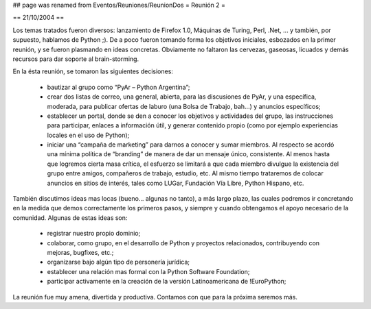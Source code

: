 ## page was renamed from Eventos/Reuniones/ReunionDos
= Reunión 2 =

== 21/10/2004 ==

Los temas tratados fueron diversos: lanzamiento de Firefox 1.0, Máquinas de Turing, Perl, .Net, ... y también, por supuesto, hablamos de Python ;). De a poco fueron tomando forma los objetivos iniciales, esbozados en la primer reunión, y se fueron plasmando en ideas concretas. Obviamente no faltaron las cervezas, gaseosas, licuados y demás recursos para dar soporte al brain-storming.

En la ésta reunión, se tomaron las siguientes decisiones:

 * bautizar al grupo como “PyAr – Python Argentina”;

 * crear dos listas de correo, una general, abierta, para las discusiones de PyAr, y una específica, moderada, para publicar ofertas de laburo (una Bolsa de Trabajo, bah...) y anuncios específicos;

 * establecer un portal, donde se den a conocer los objetivos y actividades del grupo, las instrucciones para participar, enlaces a información útil, y generar contenido propio (como por ejemplo experiencias locales en el uso de Python);

 * iniciar una “campaña de marketing” para darnos a conocer y sumar miembros. Al respecto se acordó una mínima política de “branding” de manera de dar un mensaje único, consistente. Al menos hasta que logremos cierta masa crítica, el esfuerzo se limitará a que cada miembro divulgue la existencia del grupo entre amigos, compañeros de trabajo, estudio, etc. Al mismo tiempo trataremos de colocar anuncios en sitios de interés, tales como LUGar, Fundación Vía Libre, Python Hispano, etc.

También discutimos ideas mas locas (bueno... algunas no tanto), a más largo plazo, las cuales podremos ir concretando en la medida que demos correctamente los primeros pasos, y siempre y cuando obtengamos el apoyo necesario de la comunidad. Algunas de estas ideas son:

 * registrar nuestro propio dominio;

 * colaborar, como grupo, en el desarrollo de Python y proyectos relacionados, contribuyendo con mejoras, bugfixes, etc.;

 * organizarse bajo algún tipo de personería jurídica;

 * establecer una relación mas formal con la Python Software Foundation;

 * participar activamente en la creación de la versión Latinoamericana de !EuroPython;

La reunión fue muy amena, divertida y productiva. Contamos con que para la próxima seremos más.
